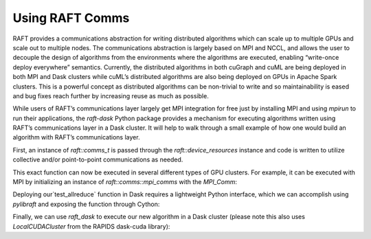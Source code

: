 Using RAFT Comms
================

RAFT provides a communications abstraction for writing distributed algorithms which can scale up to multiple GPUs and scale out to multiple nodes. The communications abstraction is largely based on MPI and NCCL, and allows the user to decouple the design of algorithms from the environments where the algorithms are executed, enabling “write-once deploy everywhere” semantics. Currently, the distributed algorithms in both cuGraph and cuML are being deployed in both MPI and Dask clusters while cuML’s distributed algorithms are also being deployed on GPUs in Apache Spark clusters. This is a powerful concept as distributed algorithms can be non-trivial to write and so maintainability is eased and bug fixes reach further by increasing reuse as much as possible.

While users of RAFT’s communications layer largely get MPI integration for free just by installing MPI and using `mpirun` to run their applications, the `raft-dask` Python package provides a mechanism for executing algorithms written using RAFT’s communications layer in a Dask cluster. It will help to walk through a small example of how one would build an algorithm with RAFT’s communications layer.

First, an instance of `raft::comms_t` is passed through the `raft::device_resources` instance and code is written to utilize collective and/or point-to-point communications as needed.

.. code-block:: cpp
   :caption: Example function written with the RAFT comms API

   #include <raft/core/comms.hpp>
   #include <raft/core/device_mdspan.hpp>
   #include <raft/util/cudart_utils.hpp>

   void test_allreduce(raft::device_resources const &handle, int root) {
     raft::comms::comms_t const& communicator = handle.get_comms();
     cudaStream_t stream = handle.get_stream();
     raft::device_scalar<int> temp_scalar(stream);

     int to_send = 1;
     raft::copy(temp_scalar.data(), &to_send, 1, stream);
     communicator.allreduce(temp_scalar.data(), temp_scalar.data(), 1,
                            raft::comms::opt_t::SUM, stream);
     handle.sync_stream();
   }

This exact function can now be executed in several different types of GPU clusters. For example, it can be executed with MPI by initializing an instance of `raft::comms::mpi_comms` with the `MPI_Comm`:

.. code-block:: cpp
   :caption: Example of running test_allreduce() in MPI

   #include <raft/core/mpi_comms.hpp>
   #include <raft/core/device_resources.hpp>

   raft::device_resources resource_handle;
   // ...
   // initialize MPI_Comm
   // ...
   raft::comms::initialize_mpi_comms(resource_handle,  mpi_comm);
   // ...
   test_allreduce(resource_handle, 0);

Deploying our`test_allreduce` function in Dask requires a lightweight Python interface, which we can accomplish using `pylibraft` and exposing the function through Cython:

.. code-block:: cython
   :caption: Example of wrapping test_allreduce() w/ cython

   from pylibraft.common.handle cimport device_resources
   from cython.operator cimport dereference as deref

   cdef extern from “allreduce_test.hpp”:
       void test_allreduce(device_resources const &handle, int root) except +

   def run_test_allreduce(handle, root):
       cdef const device_resources* h = <device_resources*><size_t>handle.getHandle()

   test_allreduce(deref(h), root)

Finally, we can use `raft_dask` to execute our new algorithm in a Dask cluster (please note this also uses `LocalCUDACluster` from the RAPIDS dask-cuda library):

.. code-block:: python
   :caption: Example of running test_allreduce() in Dask

   from raft_dask.common import Comms, local_handle
   from dask.distributed import Client, wait
   from dask_cuda import LocalCUDACluster
   cluster = LocalCUDACluster()
   client = Client(cluster)

   # Create and initialize Comms instance
   comms = Comms(client=client)
   comms.init()

   def func_run_allreduce(sessionId, root):
     handle = local_handle(sessionId)
     run_test_allreduce(handle, root)

   # Invoke run_test_allreduce on all workers
   dfs = [
     client.submit(
       func_run_allreduce,
       comms.sessionId,
       0,
       pure=False,
       workers=[w]
     )
     for w in comms.worker_addresses
   ]

   # Wait until processing is done
   wait(dfs, timeout=5)

   comms.destroy()
   client.close()
   cluster.close()
